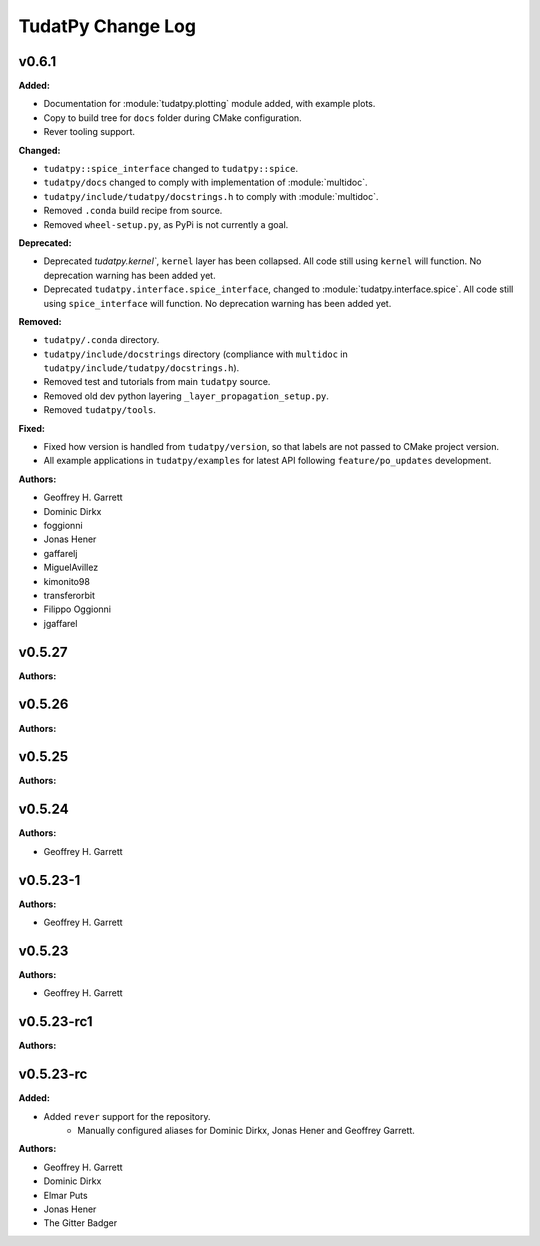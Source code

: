 ==================
TudatPy Change Log
==================

.. current developments

v0.6.1
====================

**Added:**

* Documentation for :module:`tudatpy.plotting` module added, with example plots.
* Copy to build tree for ``docs`` folder during CMake configuration.
* Rever tooling support.

**Changed:**

* ``tudatpy::spice_interface`` changed to ``tudatpy::spice``.
* ``tudatpy/docs`` changed to comply with implementation of :module:`multidoc`.
* ``tudatpy/include/tudatpy/docstrings.h`` to comply with :module:`multidoc`.
* Removed ``.conda`` build recipe from source.
* Removed ``wheel-setup.py``, as PyPi is not currently a goal.

**Deprecated:**

* Deprecated `tudatpy.kernel``, ``kernel`` layer has been collapsed. All
  code still using ``kernel`` will function. No deprecation warning has been
  added yet.
* Deprecated ``tudatpy.interface.spice_interface``, changed to
  :module:`tudatpy.interface.spice`. All code still using ``spice_interface``
  will function. No deprecation warning has been added yet.

**Removed:**

* ``tudatpy/.conda`` directory.
* ``tudatpy/include/docstrings`` directory (compliance with ``multidoc``
  in ``tudatpy/include/tudatpy/docstrings.h``).
* Removed test and tutorials from main ``tudatpy`` source.
* Removed old dev python layering ``_layer_propagation_setup.py``.
* Removed ``tudatpy/tools``.

**Fixed:**

* Fixed how version is handled from ``tudatpy/version``, so that labels
  are not passed to CMake project version.
* All example applications in ``tudatpy/examples`` for latest API following
  ``feature/po_updates`` development.

**Authors:**

* Geoffrey H. Garrett
* Dominic Dirkx
* foggionni
* Jonas Hener
* gaffarelj
* MiguelAvillez
* kimonito98
* transferorbit
* Filippo Oggionni
* jgaffarel



v0.5.27
====================

**Authors:**




v0.5.26
====================

**Authors:**




v0.5.25
====================

**Authors:**




v0.5.24
====================

**Authors:**

* Geoffrey H. Garrett



v0.5.23-1
====================

**Authors:**

* Geoffrey H. Garrett



v0.5.23
====================

**Authors:**

* Geoffrey H. Garrett



v0.5.23-rc1
====================

**Authors:**




v0.5.23-rc
====================

**Added:**

* Added ``rever`` support for the repository.
    - Manually configured aliases for Dominic Dirkx, Jonas Hener and Geoffrey
      Garrett.

**Authors:**

* Geoffrey H. Garrett
* Dominic Dirkx
* Elmar Puts
* Jonas Hener
* The Gitter Badger


